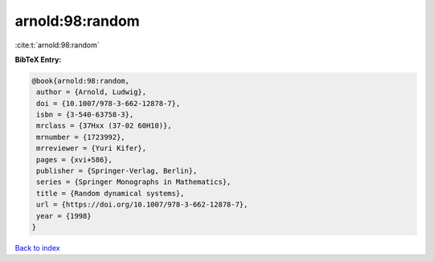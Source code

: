 arnold:98:random
================

:cite:t:`arnold:98:random`

**BibTeX Entry:**

.. code-block:: bibtex

   @book{arnold:98:random,
    author = {Arnold, Ludwig},
    doi = {10.1007/978-3-662-12878-7},
    isbn = {3-540-63758-3},
    mrclass = {37Hxx (37-02 60H10)},
    mrnumber = {1723992},
    mrreviewer = {Yuri Kifer},
    pages = {xvi+586},
    publisher = {Springer-Verlag, Berlin},
    series = {Springer Monographs in Mathematics},
    title = {Random dynamical systems},
    url = {https://doi.org/10.1007/978-3-662-12878-7},
    year = {1998}
   }

`Back to index <../By-Cite-Keys.rst>`_
